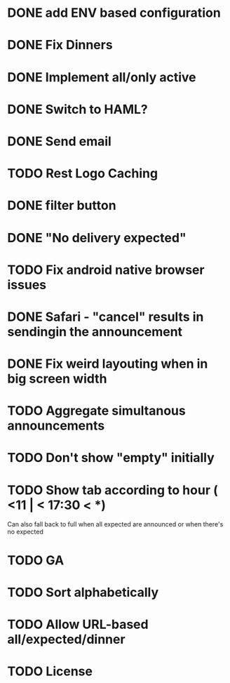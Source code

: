 * DONE add ENV based configuration
* DONE Fix Dinners
* DONE Implement  all/only active
* DONE Switch to HAML?
* DONE Send email
* TODO Rest Logo Caching
* DONE filter button
* DONE "No delivery expected"
* TODO Fix android native browser issues
* DONE Safari - "cancel" results in sendingin the announcement
* DONE Fix weird layouting when in big screen width
* TODO Aggregate simultanous announcements
* TODO Don't show "empty" initially
* TODO Show tab according to hour ( <11 | < 17:30 < *)
  Can also fall back to full when all expected are announced or when there's no expected
* TODO GA
* TODO Sort alphabetically
* TODO Allow URL-based all/expected/dinner
* TODO License
